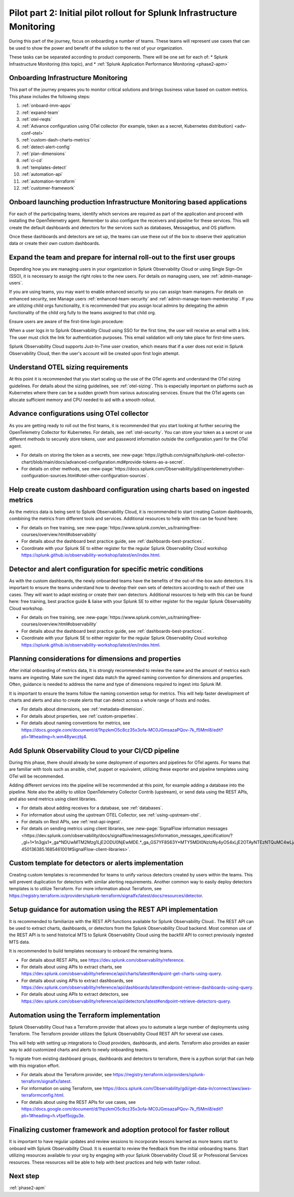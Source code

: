 .. _phase2-im:


Pilot part 2: Initial pilot rollout for Splunk Infrastructure Monitoring
********************************************************************************



During this part of the journey, focus on onboarding a number of teams. These teams will represent use cases that can be used to show the power and benefit of the solution to the rest of your organization. 

These tasks can be separated according to product components. There will be one set for each of:
* Splunk Infrastructure Monitoring (this topic), and 
* :ref:`Splunk Application Performance Monitoring <phase2-apm>`


Onboarding Infrastructure Monitoring
==============================================

This part of the journey prepares you to monitor critical solutions and brings business value based on custom metrics. This phase includes the following steps:

#. :ref:`onboard-imm-apps`
#. :ref:`expand-team`
#. :ref:`otel-reqts`
#. :ref:`Advance configuration using OTel collector (for example, token as a secret, Kubernetes distribution) <adv-conf-otel>`
#. :ref:`custom-dash-charts-metrics`
#. :ref:`detect-alert-config`
#. :ref:`plan-dimensions`
#. :ref:`ci-cd`
#. :ref:`templates-detect`
#. :ref:`automation-api`
#. :ref:`automation-terraform`
#. :ref:`customer-framework`

.. _onboard-imm-apps:

Onboard launching production Infrastructure Monitoring based applications
=======================================================================================

For each of the participating teams, identify which services are required as part of the application and proceed with installing the OpenTelemetry agent. Remember to also configure the receivers and pipeline for these services. This will create the default dashboards and detectors for the services such as databases, Messagebus, and OS platform.

Once these dashboards and detectors are set up, the teams can use these out of the box to observe their application data or create their own custom dashboards.

.. _expand-team:

Expand the team and prepare for internal roll-out to the first user groups
=================================================================================================================

Depending how you are managing users in your organization in Splunk Observability Cloud or using Single Sign-On (SSO), it is necessary to assign the right roles to the new users. For details on managing users, see :ref:`admin-manage-users`.

If you are using teams, you may want to enable enhanced security so you can assign team managers. For details on enhanced security, see Manage users :ref:`enhanced-team-security` and :ref:`admin-manage-team-membership`. If you are utilizing child orgs functionality, it is recommended that you assign local admins by delegating the admin functionality of the child org fully to the teams assigned to that child org.

Ensure users are aware of the first-time login procedure:

When a user logs in to Splunk Observability Cloud using SSO for the first time, the user will receive an email with a link. The user must click the link for authentication purposes. This email validation will only take place for first-time users.

Splunk Observability Cloud supports Just-In-Time user creation, which means that if a user does not exist in Splunk Observability Cloud, then the user's account will be created upon first login attempt.

.. _otel-reqts:

Understand OTEL sizing requirements
==========================================

At this point it is recommended that you start scaling up the use of the OTel agents and understand the OTel sizing guidelines. For details about the sizing guidelines, see :ref:`otel-sizing`. This is especially important on platforms such as Kubernetes where there can be a sudden growth from various autoscaling services.  Ensure that the OTel agents can allocate sufficient memory and CPU needed to aid with a smooth rollout.

.. _adv-conf-otel:

Advance configurations using OTel collector 
====================================================

As you are getting ready to roll out the first teams, it is recommended that you start looking at further securing the OpenTelemetry Collector for Kubernetes. For details, see :ref:`otel-security`. You can store your token as a secret or use different methods to securely store tokens, user and password information outside the configuration.yaml for the OTel agent.

* For details on storing the token as a secrets, see :new-page:`https://github.com/signalfx/splunk-otel-collector-chart/blob/main/docs/advanced-configuration.md#provide-tokens-as-a-secret`.
* For details on other methods, see :new-page:`https://docs.splunk.com/Observability/gdi/opentelemetry/other-configuration-sources.html#otel-other-configuration-sources`.


.. _custom-dash-charts-metrics:

Help create custom dashboard configuration using charts based on ingested metrics
====================================================================================

As the metrics data is being sent to Splunk Observability Cloud, it is recommended to start creating Custom dashboards, combining the metrics from different tools and services. Additional resources to help with this can be found here: 

* For details on free training, see :new-page:`https://www.splunk.com/en_us/training/free-courses/overview.html#observability`
* For details about the dashboard best practice guide, see :ref:`dashboards-best-practices`. 
* Coordinate with your Splunk SE to either register for the regular Splunk Observability Cloud workshop https://splunk.github.io/observability-workshop/latest/en/index.html.

.. IS THIS AN INTERNAL ONLY COURSE? 

.. _detect-alert-config:

Detector and alert configuration for specific metric conditions
======================================================================

As with the custom dashboards, the newly onboarded teams have the benefits of the out-of-the-box auto detectors. It is important to ensure the teams understand how to develop their own sets of detectors according to each of their use cases. They will want to adapt existing or create their own detectors. Additional resources to help with this can be found here: free training, best practice guide & liaise with your Splunk SE to either register for the regular Splunk Observability Cloud workshop.

* For details on free training, see :new-page:`https://www.splunk.com/en_us/training/free-courses/overview.html#observability`
* For details about the dashboard best practice guide, see :ref:`dashboards-best-practices`. 
* Coordinate with your Splunk SE to either register for the regular Splunk Observability Cloud workshop https://splunk.github.io/observability-workshop/latest/en/index.html.


.. _plan-dimensions:

Planning considerations for dimensions and properties
=========================================================

After initial onboarding of metrics data, It is strongly recommended to review the name and the amount of metrics each teams are ingesting. Make sure the ingest data match the agreed naming convention for dimensions and properties.
Often, guidance is needed to address the name and type of dimensions required to ingest into Splunk IM.

It is important to ensure the teams follow the naming convention setup for metrics. This will help faster development of charts and alerts and also to create alerts that can detect across a whole range of hosts and nodes.

* For details about dimensions, see :ref:`metadata-dimension`.
* For details about properties, see :ref:`custom-properties`.
* For details about naming conventions for metrics, see https://docs.google.com/document/d/1hpzkmO5c8cz35x3ofa-MC0JGmsazaPQov-7k_f5Mml8/edit?pli=1#heading=h.wm48ywczbj4.



.. _ci-cd:

Add Splunk Observability Cloud to your CI/CD pipeline 
=========================================================

During this phase, there should already be some deployment of exporters and pipelines for OTel agents. For teams that are familiar with tools such as ansible, chef, puppet or equivalent, utilizing these exporter and pipeline templates using OTel will be recommended.

Adding different services into the pipeline will be recommended at this point, for example adding a database into the pipeline. Note also the ability to utilize OpenTelemetry Collector Contrib (upstream), or send data using the REST APIs, and also send metrics using client libraries.

* For details about adding receives for a database, see :ref:`databases`.
* For information about using the upstream OTEL Collector, see :ref:`using-upstream-otel`.
* For details on Rest APIs, see :ref:`rest-api-ingest`.
* For details on sending metrics using client libraries, see :new-page:`SignalFlow information messages <https://dev.splunk.com/observability/docs/signalflow/messages/information_messages_specification/?_gl=1*1n3gjs1*_ga*NDUwMTM2Mzg1LjE2ODU0NjEwMDE.*_ga_GS7YF8S63Y*MTY5MDI0NzIzNy4yOS4xLjE2OTAyNTEzNTQuMC4wLjA.*_ga_5EPM2P39FV*MTY5MDI0NDQzMy4zMi4xLjE2OTAyNTEzNTQuMC4wLjA.&_ga=2.157251965.771853185.1690144202-450136385.1685461001#SignalFlow-client-libraries>`.


.. _templates-detect:

Custom template for detectors or alerts implementation
=========================================================

Creating custom templates is recommended for teams to unify various detectors created by users within the teams. This will prevent duplication for detectors with similar alerting requirements. Another common way to easily deploy detectors templates is to utilize Terraform. For more information about Terraform, see https://registry.terraform.io/providers/splunk-terraform/signalfx/latest/docs/resources/detector.



.. _automation-api:

Setup guidance for automation using the REST API implementation
==================================================================================================================

It is recommended to familiarize with the REST API functions available for Splunk Observability Cloud..
The REST API can be used to extract charts, dashboards, or detectors from the Splunk Observability Cloud backend. Most common use of the REST API is to send historical MTS to Splunk Observability Cloud using the backfill API to correct previously ingested MTS data.

It is recommended to build templates necessary to onboard the remaining teams.

* For details about REST APIs, see https://dev.splunk.com/observability/reference.
* For details about using APIs to extract charts, see https://dev.splunk.com/observability/reference/api/charts/latest#endpoint-get-charts-using-query.
* For details about using APIs to extract dashboards, see https://dev.splunk.com/observability/reference/api/dashboards/latest#endpoint-retrieve-dashboards-using-query.
* For details about using APIs to extract detectors, see https://dev.splunk.com/observability/reference/api/detectors/latest#endpoint-retrieve-detectors-query.


.. _automation-terraform:

Automation using the Terraform implementation
=========================================================

Splunk Observability Cloud has a Terraform provider that allows you to automate a large number of deployments using Terraform. The Terraform provider utilizes the Splunk Observability Cloud REST API for several use cases.

This will help with setting up integrations to Cloud providers, dashboards, and alerts. Terraform also provides an easier way to add customized charts and alerts to newly onboarding teams. 

To migrate from existing dashboard groups, dashboards and detectors to terraform, there is a python script that can help with this migration effort.

* For details about the Terraform provider, see https://registry.terraform.io/providers/splunk-terraform/signalfx/latest.
* For information on using Terraform, see https://docs.splunk.com/Observability/gdi/get-data-in/connect/aws/aws-terraformconfig.html.
* For details about using the REST APIs for use cases, see https://docs.google.com/document/d/1hpzkmO5c8cz35x3ofa-MC0JGmsazaPQov-7k_f5Mml8/edit?pli=1#heading=h.vfpef5ojgu3e.


.. _customer-framework:

Finalizing customer framework and adoption protocol for faster rollout
===============================================================================

It is important to have regular updates and review sessions to incorporate lessons learned as more teams start to onboard with Splunk Observability Cloud. It is essential to review the feedback from the initial onboarding teams. Start utilizing resources available to your org by engaging with your Splunk Observability Cloud SE or Professional Services resources. These resources will be able to help with best practices and help with faster rollout.

Next step
===============

:ref:`phase2-apm`